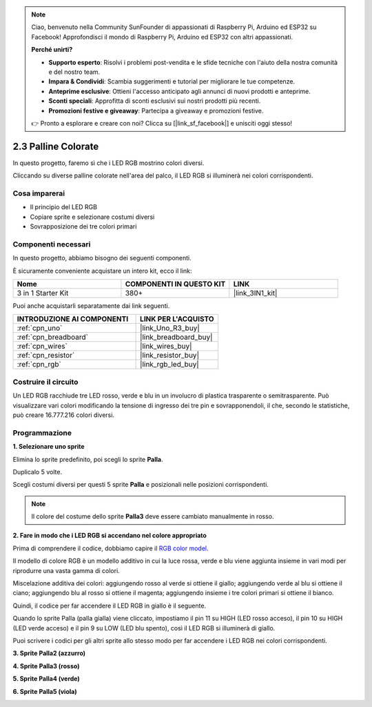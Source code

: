 .. note::

    Ciao, benvenuto nella Community SunFounder di appassionati di Raspberry Pi, Arduino ed ESP32 su Facebook! Approfondisci il mondo di Raspberry Pi, Arduino ed ESP32 con altri appassionati.

    **Perché unirti?**

    - **Supporto esperto**: Risolvi i problemi post-vendita e le sfide tecniche con l'aiuto della nostra comunità e del nostro team.
    - **Impara & Condividi**: Scambia suggerimenti e tutorial per migliorare le tue competenze.
    - **Anteprime esclusive**: Ottieni l'accesso anticipato agli annunci di nuovi prodotti e anteprime.
    - **Sconti speciali**: Approfitta di sconti esclusivi sui nostri prodotti più recenti.
    - **Promozioni festive e giveaway**: Partecipa a giveaway e promozioni festive.

    👉 Pronto a esplorare e creare con noi? Clicca su [|link_sf_facebook|] e unisciti oggi stesso!

.. _sh_colorful_ball:

2.3 Palline Colorate
=======================

In questo progetto, faremo sì che i LED RGB mostrino colori diversi.

Cliccando su diverse palline colorate nell'area del palco, il LED RGB si illuminerà nei colori corrispondenti.

.. image:: img/4_color.png

Cosa imparerai
-----------------

- Il principio del LED RGB
- Copiare sprite e selezionare costumi diversi
- Sovrapposizione dei tre colori primari

Componenti necessari
------------------------

In questo progetto, abbiamo bisogno dei seguenti componenti. 

È sicuramente conveniente acquistare un intero kit, ecco il link:

.. list-table::
    :widths: 20 20 20
    :header-rows: 1

    *   - Nome	
        - COMPONENTI IN QUESTO KIT
        - LINK
    *   - 3 in 1 Starter Kit
        - 380+
        - |link_3IN1_kit|

Puoi anche acquistarli separatamente dai link seguenti.

.. list-table::
    :widths: 30 20
    :header-rows: 1

    *   - INTRODUZIONE AI COMPONENTI
        - LINK PER L'ACQUISTO

    *   - :ref:`cpn_uno`
        - |link_Uno_R3_buy|
    *   - :ref:`cpn_breadboard`
        - |link_breadboard_buy|
    *   - :ref:`cpn_wires`
        - |link_wires_buy|
    *   - :ref:`cpn_resistor`
        - |link_resistor_buy|
    *   - :ref:`cpn_rgb`
        - |link_rgb_led_buy|

Costruire il circuito
-------------------------

Un LED RGB racchiude tre LED rosso, verde e blu in un involucro di plastica trasparente o semitrasparente. Può visualizzare vari colori modificando la tensione di ingresso dei tre pin e sovrapponendoli, il che, secondo le statistiche, può creare 16.777.216 colori diversi.

.. image:: img/4_rgb.png
    :width: 300

.. image:: img/circuit/rgb_circuit.png

Programmazione
-----------------

**1. Selezionare uno sprite**

Elimina lo sprite predefinito, poi scegli lo sprite **Palla**.

.. image:: img/4_ball.png

Duplicalo 5 volte.

.. image:: img/4_duplicate_ball.png

Scegli costumi diversi per questi 5 sprite **Palla** e posizionali nelle posizioni corrispondenti.

.. note::

    Il colore del costume dello sprite **Palla3** deve essere cambiato manualmente in rosso.

.. image:: img/4_rgb1.png
    :width: 800

**2. Fare in modo che i LED RGB si accendano nel colore appropriato**

Prima di comprendere il codice, dobbiamo capire il `RGB color model <https://en.wikipedia.org/wiki/RGB_color_model>`_.

Il modello di colore RGB è un modello additivo in cui la luce rossa, verde e blu viene aggiunta insieme in vari modi per riprodurre una vasta gamma di colori.

Miscelazione additiva dei colori: aggiungendo rosso al verde si ottiene il giallo; aggiungendo verde al blu si ottiene il ciano; aggiungendo blu al rosso si ottiene il magenta; aggiungendo insieme i tre colori primari si ottiene il bianco.

.. image:: img/4_rgb_addition.png
  :width: 400

Quindi, il codice per far accendere il LED RGB in giallo è il seguente.

.. image:: img/4_yellow.png


Quando lo sprite Palla (palla gialla) viene cliccato, impostiamo il pin 11 su HIGH (LED rosso acceso), il pin 10 su HIGH (LED verde acceso) e il pin 9 su LOW (LED blu spento), così il LED RGB si illuminerà di giallo.

Puoi scrivere i codici per gli altri sprite allo stesso modo per far accendere i LED RGB nei colori corrispondenti.

**3. Sprite Palla2 (azzurro)**

.. image:: img/4_blue.png

**4. Sprite Palla3 (rosso)**

.. image:: img/4_red.png

**5. Sprite Palla4 (verde)**

.. image:: img/4_green.png

**6. Sprite Palla5 (viola)**

.. image:: img/4_purple.png



